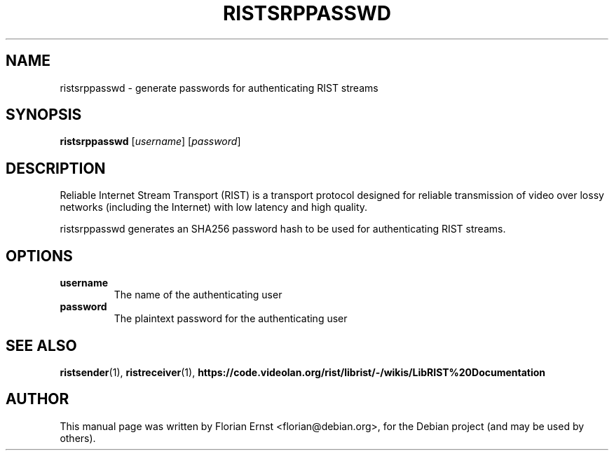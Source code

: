 .TH RISTSRPPASSWD "1" "March 2022" "ristsrppasswd 0.2.6" "User Commands"
.SH NAME
ristsrppasswd \- generate passwords for authenticating RIST streams
.SH SYNOPSIS
.B ristsrppasswd
[\fI\,username\/\fR] [\fI\,password\/\fR]
.SH DESCRIPTION
Reliable Internet Stream Transport (RIST) is a transport protocol
designed for reliable transmission of video over lossy networks
(including the Internet) with low latency and high quality.
.P
ristsrppasswd generates an SHA256 password hash to be used for
authenticating RIST streams.
.SH OPTIONS
.TP
\fBusername\fR
The name of the authenticating user
.TP
\fBpassword\fR
The plaintext password for the authenticating user
.SH SEE ALSO
.BR ristsender (1),
.BR ristreceiver (1),
.BR https://code.videolan.org/rist/librist/-/wikis/LibRIST%20Documentation
.SH AUTHOR
.PP
This manual page was written by Florian Ernst <florian@debian.org>,
for the Debian project (and may be used by others).
